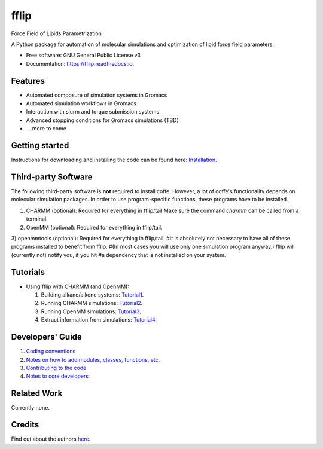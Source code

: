 .. README for Gitlab
.. Keep text up to date with top-level docs/readme.rst (for sphinx)
.. Those are two separate files, because
.. a) otherwise the links do not work and there is no convincing workaround
.. b) having different representations on gitlab and readthedocs could be helpful


=====
fflip
=====


.. image:: https://gitlab.com/alanyu/fflip/badges/master/build.svg
        :target: https://gitlab.com/alanyu/fflip/pipelines
        :alt: Continuous Integration

.. image:: https://img.shields.io/pypi/v/fflip.svg
        :target: https://pypi.python.org/pypi/fflip#
        :alt: pypi

.. image https://img.shields.io/travis/Olllom/coffe.svg
        :target: https://travis-ci.org/Olllom/coffe

.. image:: https://readthedocs.org/projects/coffe/badge/?version=latest
        :target: https://coffe.readthedocs.io/en/latest/?badge=latest
        :alt: Documentation Status

.. see https://anaconda.org/conda-forge/plotly/badges for conda badges

Force Field of Lipids Parametrization

A Python package for automation of molecular simulations and optimization of lipid force field parameters.

* Free software: GNU General Public License v3

* Documentation: https://fflip.readthedocs.io.


Features
--------

* Automated composure of simulation systems in Gromacs
* Automated simulation workflows in Gromacs
* Interaction with slurm and torque submission systems
* Advanced stopping conditions for Gromacs simulations (TBD)
* ... more to come


Getting started
---------------


Instructions for downloading and installing the code can be found here: Installation_.

.. _Installation: docs/notebooks/01_getting_started.ipynb



Third-party Software
--------------------

The following third-party software is **not** required to install coffe.
However, a lot of coffe's functionality depends on molecular simulation packages.
In order to use program-specific functions, these programs have to be installed.

1) CHARMM (optional): Required for everything in fflip/tail
   Make sure the command *charmm* can be called from a terminal.
2) OpenMM (optional): Required for everything in fflip/tail.
3) openmmtools (optional): Required for everything in fflip/tail.
#It is absolutely not necessary to have all of these programs installed to benefit from fflip.
#(In most cases you will use only one simulation program anyway.) fflip will (currently not) notify you, if you hit
#a dependency that is not installed on your system.




Tutorials
---------

-  Using fflip with CHARMM (and OpenMM):

   1) Building alkane/alkene systems: Tutorial1_.
   2) Running CHARMM simulations: Tutorial2_.
   3) Running OpenMM simulations: Tutorial3_.
   4) Extract information from simulations: Tutorial4_.

.. _Tutorial1: examples/01_building_alkane_system/placeholder1.ipynb
.. _Tutorial2: examples/02_01_charmm_sim/placeholder2.ipynb
.. _Tutorial3: examples/02_02_openmm_sim/placeholder3.ipynb
.. _Tutorial4: examples/03_getting_properties/placeholder4.ipynb


Developers' Guide
-----------------

1) `Coding conventions`_
2) `Notes on how to add modules, classes, functions, etc.`_
3) `Contributing to the code`_
4)  `Notes to core developers`_

.. _Coding conventions: docs/notebooks/02_coding_conventions.ipynb
.. _Notes on how to add modules, classes, functions, etc.: docs/notebooks/03_adding_stuff.ipynb
.. _Contributing to the code: CONTRIBUTING.rst
.. _Notes to core developers: docs/notebooks/04_mergerequests.ipynb


Related Work
------------

Currently none.


Credits
---------

Find out about the authors here_.

.. _here: AUTHORS.rst
